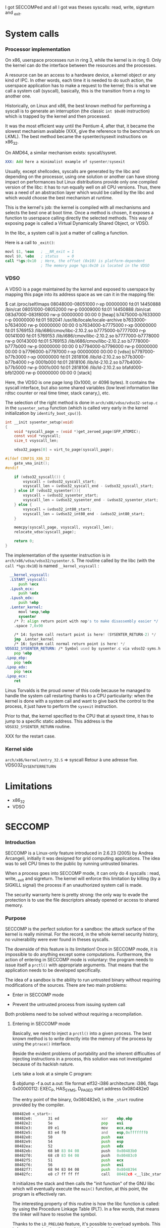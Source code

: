 
I got SECCOMPed and all I got was theses syscalls: read, write,
sigreturn and _exit.

* System calls
*** Processor implementation

  On x86, userspace processes run in ring 3, while the kernel is in
  ring 0. Only the kernel can do the interface between the resources
  and the processes.

  A resource can be an access to a hardware device, a kernel object or
  any kind of IPC. In other words, each time it is needed to do such
  action, the userspace application has to make a request to the
  kernel; this is what we call a system call (syscall), basically,
  this is the transition from a ring to another one.

  Historically, on Linux and x86, the best known method for performing
  a syscall is to generate an interruption (the classic =int $0x80=
  instruction) which is trapped by the kernel and then processed.

  It was the most efficient way until the Pentium 4, after that, it
  became the slowest mechanism available (XXX, give the reference to
  the benchmark on LKML). The best method became the sysenter/sysexit
  instructions on x86_32.

  On AMD64, a similar mechanism exists: syscall/sysret.

#+BEGIN_src asm
  XXX: Add here a minimalist example of sysenter/sysexit
#+END_src

  Usually, except shellcodes, syscalls are generated by the libc and
  depending on the processor, using one solution or another can have
  strong impact on performances but Linux distributions provide only
  one compiled version of the libc: it has to run equally well on all
  CPU versions. Thus, there was a need of an abstraction layer which
  would be called by the libc and which would choose the best
  mechanism at runtime.

  This is the kernel's job: the kernel is compiled with all mechanisms
  and selects the best one at boot time. Once a method is chosen, it
  exposes a function to userspace calling directly the selected
  methods. This way of exposing page is called a Virtual Dynamically
  Shared Object, or VDSO.

  In the libc, a system call is just a matter of calling a function.

  Here is a call to =_exit()=:

#+BEGIN_src asm
  movl $1, %eax   ; __NR_exit = 1
  movl $0, %ebx   ; status    = 0
  call *%gs:0x10  ; Here, the offset (0x10) is platform-dependent
                  ; The memory page %gs:0x10 is located in the VDSO
#+END_src

*** VDSO

  A VDSO is a page maintained by the kernel and exposed to userspace
  by mapping this page into its address space as we can it in the
  mapping file:

#+BEGIN_verbatim
$ cat /proc/self/maps
08048000-08051000 r-xp 00000000 fd:01 14450888   /bin/cat
08051000-08052000 rw-p 00009000 fd:01 14450888   /bin/cat
083d7000-083f8000 rw-p 00000000 00:00 0          [heap]
b7475000-b7633000 r--p 00000000 fd:01 592041     /usr/lib/locale/locale-archive
b7633000-b7634000 rw-p 00000000 00:00 0 
b7634000-b7775000 r-xp 00000000 fd:01 5769153    /lib/i686/cmov/libc-2.10.2.so
b7775000-b7777000 r--p 00141000 fd:01 5769153    /lib/i686/cmov/libc-2.10.2.so
b7777000-b7778000 rw-p 00143000 fd:01 5769153    /lib/i686/cmov/libc-2.10.2.so
b7778000-b777b000 rw-p 00000000 00:00 0 
b7794000-b7796000 rw-p 00000000 00:00 0 
b7796000-b7797000 r-xp 00000000 00:00 0          [vdso]
b7797000-b77b3000 r-xp 00000000 fd:01 2818106    /lib/ld-2.10.2.so
b77b3000-b77b4000 r--p 0001b000 fd:01 2818106    /lib/ld-2.10.2.so
b77b4000-b77b5000 rw-p 0001c000 fd:01 2818106    /lib/ld-2.10.2.so
bfafd000-bfb12000 rw-p 00000000 00:00 0          [stack]
#+END_verbatim

  Here, the VDSO is one page long (0x1000, or 4096 bytes). It contains
  the syscall interface, but also some shared variables (low level
  information like rdtsc counter or real time timer, stack canary,),
  etc.

  The selection of the right method is done in
  =arch/x86/vdso/vdso32-setup.c= in the =sysenter_setup= function
  (which is called very early in the kernel initialization by
  =identify_boot_cpu()=).

#+BEGIN_src c
  int __init sysenter_setup(void)
  {
      void *syscall_page = (void *)get_zeroed_page(GFP_ATOMIC);
      const void *vsyscall;
      size_t vsyscall_len;
  
      vdso32_pages[0] = virt_to_page(syscall_page);
  
  #ifdef CONFIG_X86_32
      gate_vma_init();
  #endif
  
      if (vdso32_syscall()) {
          vsyscall = &vdso32_syscall_start;
          vsyscall_len = &vdso32_syscall_end - &vdso32_syscall_start;
      } else if (vdso32_sysenter()){
          vsyscall = &vdso32_sysenter_start;
          vsyscall_len = &vdso32_sysenter_end - &vdso32_sysenter_start;
      } else {
          vsyscall = &vdso32_int80_start;
          vsyscall_len = &vdso32_int80_end - &vdso32_int80_start;
      }
  
      memcpy(syscall_page, vsyscall, vsyscall_len);
      relocate_vdso(syscall_page);
  
      return 0;
  }
#+END_src

  The implementation of the sysenter instruction is in
  =arch/x86/vdso/vdso32/sysenter.S=. The routine called by the libc
  (with the =call *%gs:0x10=) is named =__kernel_vsyscall= :

#+BEGIN_src asm
  __kernel_vsyscall:
  .LSTART_vsyscall:
      push %ecx
  .Lpush_ecx:
      push %edx
  .Lpush_edx:
      push %ebp
  .Lenter_kernel:
      movl %esp,%ebp
      sysenter
    /* 7: align return point with nop's to make disassembly easier */
    .space 7,0x90

    /* 14: System call restart point is here! (SYSENTER_RETURN-2) */
    jmp .Lenter_kernel
    /* 16: System call normal return point is here! */
VDSO32_SYSENTER_RETURN: /* Symbol used by sysenter.c via vdso32-syms.h */
    pop %ebp
.Lpop_ebp:
    pop %edx
.Lpop_edx:
    pop %ecx
.Lpop_ecx:
    ret
#+END_src

  Linus Torvalds is the proud owner of this code because he managed to
  handle the system call restarting thanks to a CPU particularity:
  when the kernel is done with a system call and want to give back the
  control to the process, it just have to perform the =sysexit=
  instruction. 

  Prior to that, the kernel specified to the CPU that at sysexit time,
  it has to jump to a specific static address. This address is the
  =VDSO32_SYSENTER_RETURN= routine.

  XXX for the restart case.


*** Kernel side

  =arch/x86/kernel/entry_32.S= => syscall
  Retour à une adresse fixe. VDSO32_SYSENTER_RETURN
  

* Limitations

  - x86_32
  - VDSO

* SECCOMP
*** Introduction

  SECCOMP is a Linux-only feature introduced in 2.6.23 (2005) by
  Andrea Arcangeli, initially it was designed for grid computing
  applications. The idea was to sell CPU times to the public by
  running untrusted binaries.

  When a process goes into SECCOMP mode, it can only do 4 syscalls :
  read, write, _exit and sigreturn. The kernel will enforce this
  limitation by killing (by a SIGKILL signal) the process if an
  unauthorized system call is made.

  The security warranty here is pretty strong: the only way to evade
  the protection is to use the file descriptors already opened or
  access to shared memory.

*** Purpose

  SECCOMP is the perfect solution for a sandbox: the attack surface of
  the kernel is really minimal. For the record, in the whole kernel security
  history, no vulnerability were ever found in theses syscalls.

  The downside of this feature is its limitation! Once in SECCOMP
  mode, it is impossible to do anything except some
  computations. Furthermore, the action of entering in SECCOMP mode is
  voluntary: the program needs to issue itself a =prctl()= with
  appropriate arguments. That means that the application needs to be
  developed specifically.

  The idea of a sandbox is the ability to run untrusted binary without
  requiring modifications of the sources. There are two main problems:

  - Enter in SECCOMP mode

  - Prevent the untrusted process from issuing system call

  Both problems need to be solved without requiring a recompilation.

***** Entering in SECCOMP mode

  Basically, we need to inject a =prctl()= into a given process. The
  best known method is to write directly into the memory of the
  process by using the =ptrace()= interface.

  Beside the evident problems of portability and the inherent
  difficulties of injecting instructions in a process, this solution
  was not investigated because of its hackish nature.

  Lets take a look at a simple C program:

#+BEGIN_verb
$ objdump -f a.out
a.out:     file format elf32-i386
architecture: i386, flags 0x00000112:
EXEC_P, HAS_SYMS, D_PAGED
start address 0x080482e0
#+END_verb

  The entry point of the binary, 0x080482e0, is the =_start= routine
  provided by the compiler.

#+BEGIN_src asm
080482e0 <_start>:
 80482e0:       31 ed                   xor    ebp,ebp
 80482e2:       5e                      pop    esi
 80482e3:       89 e1                   mov    ecx,esp
 80482e5:       83 e4 f0                and    esp,0xfffffff0
 80482e8:       50                      push   eax
 80482e9:       54                      push   esp
 80482ea:       52                      push   edx
 80482eb:       68 b0 83 04 08          push   0x80483b0
 80482f0:       68 c0 83 04 08          push   0x80483c0
 80482f5:       51                      push   ecx
 80482f6:       56                      push   esi
 80482f7:       68 94 83 04 08          push   0x8048394
 80482fc:       e8 c7 ff ff ff          call   80482c8 <__libc_start_main@plt>
#+END_src

 It initializes the stack and then calls the "init function" of the GNU
 libc which will eventually execute the =main()= function, at this
 point, the program is effectively ran.

 The interesting property of this routine is how the libc function is
 called: by using the Procedure Linkage Table (PLT). In a few words,
 that means the linker will have to resolve the symbol.

 Thanks to the =LD_PRELOAD= feature, it's possible to overload
 symbols. This is how we are issuing the =prctl()= call: by overriding
 the =__libc_start_main= function and calling it on our own to be
 totally transparent.

#+BEGIN_src c
typedef int (*main_t)(int, char **, char **);
main_t realmain;

int __libc_start_main(main_t main,
                      int argc,
                      char *__unbounded *__unbounded ubp_av,
                      ElfW(auxv_t) *__unbounded auxvec,
                      __typeof (main) init,
                      void (*fini) (void),
                      void (*rtld_fini) (void), void *__unbounded
                      stack_end)
{
        void *libc;
        int (*libc_start_main)(main_t main,
                               int,
                               char *__unbounded *__unbounded,
                               ElfW(auxv_t) *,
                               __typeof (main),
                               void (*fini) (void),
                               void (*rtld_fini) (void),
                               void *__unbounded stack_end);

        libc = dlopen("libc.so.6", RTLD_LOCAL  | RTLD_LAZY);
        if (!libc)
                ERROR("  dlopen() failed: %s\n", dlerror());
        libc_start_main = dlsym(libc, "__libc_start_main");
        if (!libc_start_main)
                ERROR("     Failed: %s\n", dlerror());

        realmain = main;
        void (*__malloc_initialize_hook) (void) = my_malloc_init;
        return (*libc_start_main)(wrap_main, argc, ubp_av, auxvec,
        init, fini, rtld_fini, stack_end);
}
#+END_src

 In a nutshell:

   1. The first parameter of the function is the address of the =main=

   2. We open the libc library object

   3. We find the location of the original =__libc_start_main=

   4. We save the original =main= function into a global variable

   5. We call the original =__libc_start_main= by replacing the
      original =main= by our own (=wrap_main=) shown here:

#+BEGIN_src c
int wrap_main(int argc, char **argv, char **environ)
{
	if (prctl(PR_SET_SECCOMP, 1, 0, 0) == -1) {
		perror("prctl(PR_SET_SECCOMP) failed");
		printf("Maybe you don't have the CONFIG_SECCOMP support built into your kernel?\n");
		exit(1);
	}

	(*realmain)(argc, argv, environ);
}
#+END_src


  At this point, the original =main()= is called and the program is
  executed under SECCOMP. The drawback of this method is its
  incompatibility with statically linked binary. In this case, the
  =_start= routine calls directly =__libc_start_main= function without
  using the PLT.

  In this case, there is still the option of modifying the memory with
  some =ptrace()= calls or rewriting some bits of the binary file.

***** Interception of syscalls

  Now that the application is running under SECCOMP, it's not possible
  anymore to do a syscall (except =read=, =write=, =_exit= and
  =sigreturn=). Because we made the assumption that the sandboxed
  program was not designed to run SECCOMP, we have to prevent it from
  issuing such call.

  Thus, we need to intercept the syscall before the kernel, process it
  if possible and emulate the kernel behavior. The interception of
  syscalls is usually done with the =ptrace()= interface, the main
  drawback of this method is the lack of debugging mean: because all
  debuggers use =ptrace= and a process can only be traced once, there
  is no solution.

  Furthermore, the =ptrace= interface is known to be crippled and a
  lot of security bugs have been found, fortunately, this was from the
  tracer side, but there was some advisories where the tracee could
  harm the tracer process.

  Another solution was investigated based on the analysis of the
  syscall handling in the Libc. We saw in the previous section that
  the syscall was done by making a =call *%gs:0x10=.

******* Hijacking VDSO 

  So to intercept (legit) sycalls, we saw that we need to intercept
  the previous =call= instruction. This is easy, we just have to
  overwrite the pointer stored at the address =*%gs:0x10= and redirect
  the flow to our own function.

  Just after turning on SECCOMP

#+BEGIN_src c
static void hijack_vdso_gate(void) {
	asm("mov %%gs:0x10, %%ebx\n\t"
	    "mov %%ebx, %0\n\t"

	    "mov %1, %%ebx\n\t"
	    "mov %%ebx, %%gs:0x10\n\t"

	    : "=m" (real_handler)
	    : "r" (handler)
	    : "ebx");
} __attribute__((always_inline));
#+END_src



******* Demultiplexing syscalls

#+BEGIN_src c
void handler(void) {
	void (*syscall_proxy_addr)(void) = syscall_proxy;

	asm("cmpl $4, %%eax\n\t"
	    "je do_syscall\n\t"

	    "cmpl $3, %%eax\n\t"
	    "je do_syscall\n\t"

	    "cmpl $0xfc, %%eax\n\t"
            "jne wrapper\n"
            "movl $1, %%eax\n"
	    "jmp do_syscall\n\t"

	    "wrapper:\n\t"
	    "			call *%0\n\t"
	    "			jmp out\n\t"

	    "do_syscall:\n\t"
	    "			call *%1\n\t"
	    "out:		nop\n\t"

	    : /* output */
	    : "m" (syscall_proxy_addr),
	      "m" (real_handler));

	nsyscalls++;
}
#+END_src

******* Toto

#+BEGIN_src c
void syscall_proxy(void) {
	char buf[8*4];
	unsigned int nrsyscall;
	int ret = 0;
	int wrote;

	asm ("pushl %eax\n");
	asm ("movl $1, (%%eax)\n\t"
	     "popl         4(%%eax)\n"
	     "movl %%ebx,  8(%%eax)\n\t"
	     "movl %%ecx, 12(%%eax)\n\t"
	     "movl %%edx, 16(%%eax)\n\t"
	     "movl %%esi, 20(%%eax)\n\t"
	     "movl %%edi, 24(%%eax)\n\t"
	     "movl %%ebp, 28(%%eax)\n\t"
	     :: "a" (buf) );

	write(controlfd, buf, sizeof buf);
	ret = wait_for_orders(controlfd);
        asm("movl %0, %%eax\n" : : "m" (ret));
}
#+END_src
